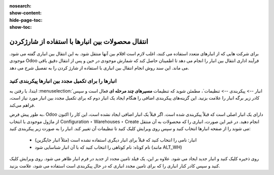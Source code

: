 :nosearch:
:show-content:
:hide-page-toc:
:show-toc:


=============================================================
انتقال محصولات بین انبارها با استفاده از شارژکردن
=============================================================


برای شرکت هایی که از انبارهای متعدد استفاده می کنند، اغلب لازم است اقلام بین آنها منتقل شود. به این انتقال بین انباری گفته می شود. موجودی Odoo فرآیند اداری انتقال بین انبار را انجام می دهد تا اطمینان حاصل کند که شمارش موجودی در حین و پس از انتقال دقیق باقی می ماند. این سند روش انجام انتقال بین انباری با استفاده از شارژ کردن را به تفصیل شرح می دهد.



انبارها را برای تکمیل مجدد بین انبارها پیکربندی کنید
---------------------------------------------------------------------------
ابتدا، با رفتن به  :menuselection:`انبار --> پیکربندی --> تنظیمات`، مطمئن شوید که تنظیمات **مسیرهای چند مرحله ای** فعال است و سپس کادر زیر برگه انبار را علامت بزنید. این گزینه‌های پیکربندی اضافی را هنگام ایجاد یک انبار دوم که برای تکمیل مجدد بین انبار مورد نیاز است، فراهم می‌کند.


به طور پیش فرض، Odoo دارای یک انبار اصلی است که قبلاً پیکربندی شده است. اگر قبلاً یک انبار اضافی ایجاد نشده است، این کار را اکنون از ماژول موجودی با انتخاب Configuration ‣ Warehouses ‣ Create انجام دهید. در غیر این صورت، انباری را که محصولات به آن منتقل می شوند را از صفحه انبارها انتخاب کنید و سپس روی ویرایش کلیک کنید تا تنظیمات آن تغییر کند. انبار را به صورت زیر پیکربندی کنید:

  - انبار: نامی را انتخاب کنید که قبلاً برای انبار دیگری استفاده نشده است (مثلاً انبار جایگزین)
  - نام کوتاه: نام کوتاهی را انتخاب کنید که با آن انبار شناسایی شود (مانند ALT_WH)

  
روی ذخیره کلیک کنید و انبار جدید ایجاد می شود. علاوه بر این، یک فیلد تامین مجدد از جدید در فرم انبار ظاهر می شود. روی ویرایش کلیک کنید و سپس کادر کنار انباری را که برای تامین مجدد انباری که در حال پیکربندی است استفاده می شود، علامت بزنید.

